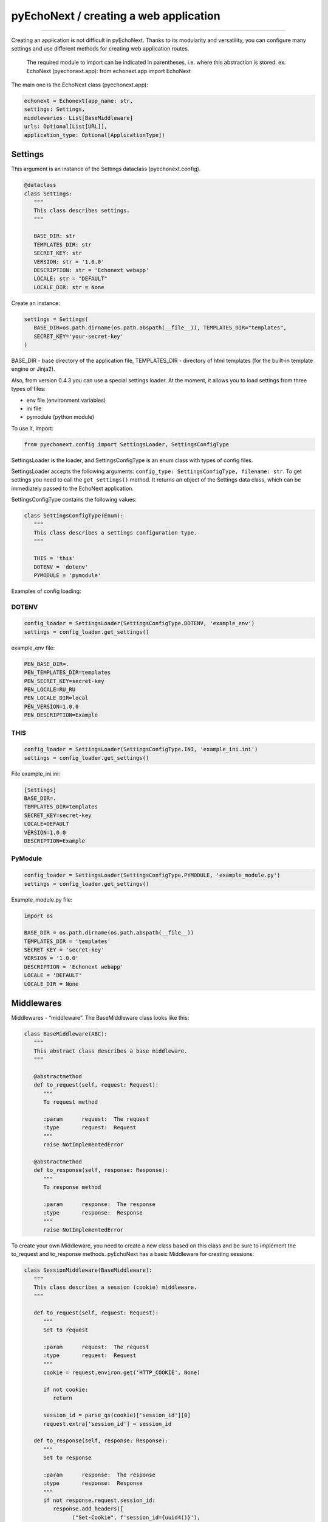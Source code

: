 pyEchoNext / creating a web application
=======================================

--------------

Creating an application is not difficult in pyEchoNext. Thanks to its
modularity and versatility, you can configure many settings and use
different methods for creating web application routes.

   The required module to import can be indicated in parentheses,
   i.e. where this abstraction is stored. ex. EchoNext (pyechonext.app):
   from echonext.app import EchoNext

The main one is the EchoNext class (pyechonext.app):

.. code:: python

   echonext = Echonext(app_name: str,
   settings: Settings,
   middlewaries: List[BaseMiddleware]
   urls: Optional[List[URL]],
   application_type: Optional[ApplicationType])

Settings
--------

This argument is an instance of the Settings dataclass
(pyechonext.config).

.. code:: python

   @dataclass
   class Settings:
      """
      This class describes settings.
      """

      BASE_DIR: str
      TEMPLATES_DIR: str
      SECRET_KEY: str
      VERSION: str = '1.0.0'
      DESCRIPTION: str = 'Echonext webapp'
      LOCALE: str = "DEFAULT"
      LOCALE_DIR: str = None

Create an instance:

.. code:: python

   settings = Settings(
      BASE_DIR=os.path.dirname(os.path.abspath(__file__)), TEMPLATES_DIR="templates",
      SECRET_KEY='your-secret-key'
   )

BASE_DIR - base directory of the application file, TEMPLATES_DIR -
directory of html templates (for the built-in template engine or
Jinja2).

Also, from version 0.4.3 you can use a special settings loader. At the
moment, it allows you to load settings from three types of files:

-  env file (environment variables)
-  ini file
-  pymodule (python module)

To use it, import:

.. code:: python

   from pyechonext.config import SettingsLoader, SettingsConfigType

SettingsLoader is the loader, and SettingsConfigType is an enum class
with types of config files.

SettingsLoader accepts the following arguments:
``config_type: SettingsConfigType, filename: str``. To get settings you
need to call the ``get_settings()`` method. It returns an object of the
Settings data class, which can be immediately passed to the EchoNext
application.

SettingsConfigType contains the following values:

.. code:: python

   class SettingsConfigType(Enum):
      """
      This class describes a settings configuration type.
      """

      THIS = 'this'
      DOTENV = 'dotenv'
      PYMODULE = 'pymodule'

Examples of config loading:

DOTENV
~~~~~~

.. code:: python

   config_loader = SettingsLoader(SettingsConfigType.DOTENV, 'example_env')
   settings = config_loader.get_settings()

example_env file:

.. code:: env

   PEN_BASE_DIR=.
   PEN_TEMPLATES_DIR=templates
   PEN_SECRET_KEY=secret-key
   PEN_LOCALE=RU_RU
   PEN_LOCALE_DIR=local
   PEN_VERSION=1.0.0
   PEN_DESCRIPTION=Example

THIS
~~~~

.. code:: python

   config_loader = SettingsLoader(SettingsConfigType.INI, 'example_ini.ini')
   settings = config_loader.get_settings()

File example_ini.ini:

.. code:: this

   [Settings]
   BASE_DIR=.
   TEMPLATES_DIR=templates
   SECRET_KEY=secret-key
   LOCALE=DEFAULT
   VERSION=1.0.0
   DESCRIPTION=Example

PyModule
~~~~~~~~

.. code:: python

   config_loader = SettingsLoader(SettingsConfigType.PYMODULE, 'example_module.py')
   settings = config_loader.get_settings()

Example_module.py file:

.. code:: python

   import os

   BASE_DIR = os.path.dirname(os.path.abspath(__file__))
   TEMPLATES_DIR = 'templates'
   SECRET_KEY = 'secret-key'
   VERSION = '1.0.0'
   DESCRIPTION = 'Echonext webapp'
   LOCALE = 'DEFAULT'
   LOCALE_DIR = None

Middlewares
-----------

Middlewares - “middleware”. The BaseMiddleware class looks like this:

.. code:: python

   class BaseMiddleware(ABC):
      """
      This abstract class describes a base middleware.
      """

      @abstractmethod
      def to_request(self, request: Request):
         """
         To request method

         :param      request:  The request
         :type       request:  Request
         """
         raise NotImplementedError

      @abstractmethod
      def to_response(self, response: Response):
         """
         To response method

         :param      response:  The response
         :type       response:  Response
         """
         raise NotImplementedError

To create your own Middleware, you need to create a new class based on
this class and be sure to implement the to_request and to_response
methods. pyEchoNext has a basic Middleware for creating sessions:

.. code:: python

   class SessionMiddleware(BaseMiddleware):
      """
      This class describes a session (cookie) middleware.
      """

      def to_request(self, request: Request):
         """
         Set to request

         :param      request:  The request
         :type       request:  Request
         """
         cookie = request.environ.get('HTTP_COOKIE', None)

         if not cookie:
            return

         session_id = parse_qs(cookie)['session_id'][0]
         request.extra['session_id'] = session_id

      def to_response(self, response: Response):
         """
         Set to response

         :param      response:  The response
         :type       response:  Response
         """
         if not response.request.session_id:
            response.add_headers([
                  ("Set-Cookie", f'session_id={uuid4()}'),
            ])

There is also a basic list of ``middlewares`` in pyechonext.middleware
to pass as arguments to EchoNext:

.. code:: python

   middlewares = [
      SessionMiddleware
   ]

This way you can import it and use or add to it.

URLS
----

By default, ``urls`` is an empty list. urls contains instances of the
URL dataclass (pyechonext.urls):

.. code:: python

   @dataclass
   class URL:
      path: str
	   controller: Type[PageController]
	   summary: Optional[str] = None

Controller is an abstraction of the site route (django-like). It must have two
methods: ``get`` and ``post`` (to respond to get and post requests).
These methods should return:

-  Data, page content. This can be a dictionary or a string.

OR:

-  Response class object (pyechonext.response)

You can combine these two methods. There are the following
recommendations for their use:

1. If the method only returns already prepared data, then you should not
   return Response, return data.
2. If the method works with the response passed to it, then return the
   data or the response itself passed in the arguments.
3. In other cases, you can create a Response and return it, not data.
4. In the get and post methods, you should use only one method, you
   should not mix them. But if you cannot do without it, then this
   recommendation can be violated.

These recommendations may be violated at the request of the developer.

You can also throw WebError exceptions instead of returning a result:
URLNotFound and MethodNotAllow. In this case, the application will not
stop working, but will display an error on the web page side. If another
exception occurs, the application will stop working.

We use MVC (Model-View-Controller) model. To understand this, read :ref:`mvc`.

There is also a base list in pyechonext.urls to pass as arguments to
EchoNext:

.. code:: python

   url_patterns = [URL(url="/", view=IndexView)]

The IndexView here is the built-in View that you could see above.

application_type
----------------

application_type - application type. The argument takes an
ApplicationType enum class:

.. code:: python

   class ApplicationType(Enum):
      """
      This enum class describes an application type.
      """

      JSON = "application/json"
      HTML = "text/html"
      PLAINTEXT = "text/plain"

Currently supported: ApplicationType.JSON, ApplicationType.HTML,
ApplicationType.PLAINTEXT.

Defaults to ApplicationType.JSON.

--------------
